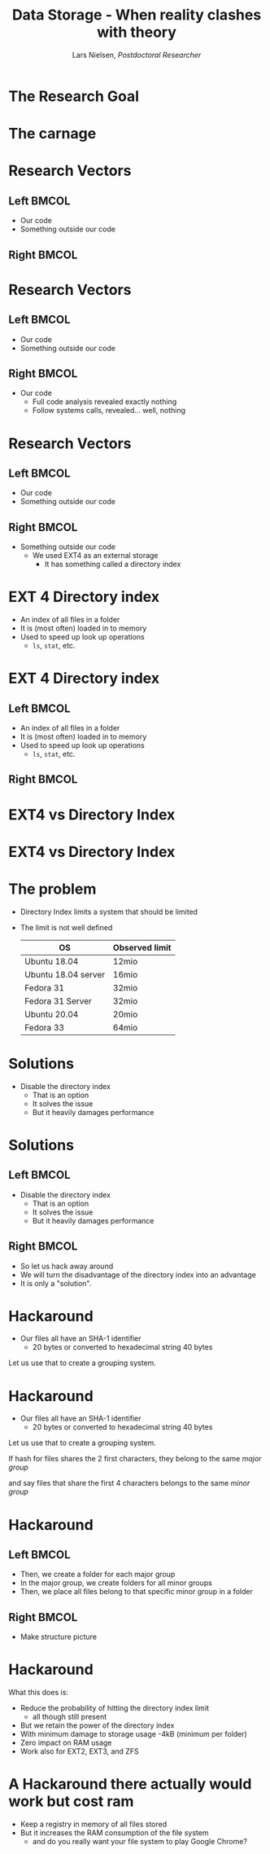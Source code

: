 #+TITLE: Data Storage - When reality clashes with theory
#+AUTHOR: Lars Nielsen, /Postdoctoral Researcher/  

#+OPTIONS: TeX:t LaTeX:t skip:nil d:nil toc:nil title:nil date:nil

#+startup: beamer
#+LaTeX_CLASS: beamer
#+LaTeX_CLASS_OPTIONS: [table,svgnames,aspectratio=169]
#+latex_header: \input{preamble}

\input{title_slide}

* 

  #+BEGIN_CENTER
#+latex: {\huge Researchers are often guilty of only celebrating the final success}
  #+END_CENTER

  #+BEGIN_CENTER
#+latex: {\huge I want to present the carnage that can happen behind the scene}
  #+END_CENTER  

* The Research Goal

  #+BEGIN_CENTER
#+latex:  {\huge To create a file system based on a new emerging technology called generalised deduplication}
  #+END_CENTER


* The carnage

  #+BEGIN_CENTER
#+latex: {\huge We constantly ran out of disk space}
  #+END_CENTER

  #+BEGIN_CENTER
#+latex: {\huge But all analytics tools told us that we had ample space left}
  #+END_CENTER  

  #+BEGIN_CENTER
#+latex: {\huge So what was wrong?}
  #+END_CENTER  


* Research Vectors

** Left                                                               :BMCOL:
   :PROPERTIES:
   :BEAMER_col: .5
   :END:
- Our code
- Something outside our code

** Right                                                              :BMCOL:
   :PROPERTIES:
   :BEAMER_col: .5
   :END:

* Research Vectors

** Left                                                               :BMCOL:
   :PROPERTIES:
   :BEAMER_col: .5
   :END:
- Our code
- Something outside our code 
   

** Right                                                              :BMCOL:
   :PROPERTIES:
   :BEAMER_col: .5
   :END:
- Our code
  - Full code analysis revealed exactly nothing
  - Follow systems calls, revealed... well, nothing

* Research Vectors

** Left                                                               :BMCOL:
   :PROPERTIES:
   :BEAMER_col: .5
   :END:
- Our code
- Something outside our code 
   

** Right                                                              :BMCOL:
   :PROPERTIES:
   :BEAMER_col: .5
   :END:
- Something outside our code
  - We used EXT4 as an external storage
    - It has something called a directory index

* EXT 4 Directory index 

  - An index of all files in a folder
  - It is (most often) loaded in to memory
  - Used to speed up look up operations
    - \texttt{ls}, \texttt{stat}, etc.

* EXT 4 Directory index 

** Left                                                               :BMCOL:
   :PROPERTIES:
   :BEAMER_col: .5
   :END:
  - An index of all files in a folder
  - It is (most often) loaded in to memory
  - Used to speed up look up operations
    - \texttt{ls}, \texttt{stat}, etc.

** Right                                                              :BMCOL:
   :PROPERTIES:
   :BEAMER_col: .5
   :END:

#+BEGIN_CENTER
#+latex: {\large So what is the problem?}
#+END_CENTER

* EXT4 vs Directory Index

#+BEGIN_CENTER
#+latex: {\huge EXT4 can in theory stored an "unlimited" amount of files}  
#+END_CENTER

#+BEGIN_CENTER
#+latex: {\huge Directory Index has a different limit}  
#+END_CENTER

* EXT4 vs Directory Index

#+BEGIN_CENTER
#+latex: {\huge EXT4 can in theory stored an "unlimited" amount of files}  
#+END_CENTER

#+BEGIN_CENTER
#+latex: {\huge Directory Index has a different limit}  
#+END_CENTER

#+BEGIN_CENTER
#+latex: {\huge Relax it gets worse the limit varies between Linux distributions and even version.} 
#+END_CENTER
  

* The problem

  - Directory Index limits a system that should be limited
  - The limit is not well defined

    |---------------------+----------------|
    | OS                  | Observed limit |
    |---------------------+----------------|
    |---------------------+----------------|
    | Ubuntu 18.04        | 12mio          |
    | Ubuntu 18.04 server | 16mio          |
    | Fedora 31           | 32mio          |
    | Fedora 31 Server    | 32mio          |
    | Ubuntu 20.04        | 20mio          |
    | Fedora 33           | 64mio          |

* Solutions

  - Disable the directory index 
    - That is an option
    - It solves the issue
    - But it heavily damages performance

* Solutions

** Left                                                               :BMCOL:
   :PROPERTIES:
   :BEAMER_col: .5
   :END:

  - Disable the directory index 
    - That is an option
    - It solves the issue
    - But it heavily damages performance

** Right                                                              :BMCOL:
   :PROPERTIES:
   :BEAMER_col: .5
   :END:

   - So let us hack away around
   - We will turn the disadvantage of the directory index into an advantage
   - It is only a "solution".

* Hackaround

  - Our files all have an SHA-1 identifier
    - 20 bytes or converted to hexadecimal string 40 bytes

  Let us use that to create a grouping system. 

* Hackaround

  - Our files all have an SHA-1 identifier
    - 20 bytes or converted to hexadecimal string 40 bytes

#+latex: \resizebox{\linewidth}{!}{\input{graphics/hash}}
      
  Let us use that to create a grouping system. 

#+latex: \resizebox{\linewidth}{!}{\input{graphics/hash_group_1}}  

If hash for files shares the 2 first characters, they belong to the same /major group/

#+latex: \resizebox{\linewidth}{!}{\input{graphics/hash_group_2}}

and say files that share the first 4 characters belongs to the same /minor group/

  
* Hackaround

  #+latex: \resizebox{\linewidth}{!}{\input{graphics/hash_group_2}}

** Left                                                               :BMCOL:
   :PROPERTIES:
   :BEAMER_col: .5
   :END:

  - Then, we create a folder for each major group
  - In the major group, we create folders for all minor groups
  - Then, we place all files belong to that specific minor group in a folder

** Right                                                              :BMCOL:
   :PROPERTIES:
   :BEAMER_col: .5
   :END:

   - Make structure picture

* Hackaround

  What this does is:
  - Reduce the probability of hitting the directory index limit
    - all though still present
  - But we retain the power of the directory index
  - With minimum damage to storage usage
    -4kB (minimum per folder)
  - Zero impact on RAM usage
  - Work also for EXT2, EXT3, and ZFS

* A Hackaround there actually would work but cost ram  

  - Keep a registry in memory of all files stored
  - But it increases the RAM consumption of the file system
    - and do you really want your file system to play Google Chrome?


* 

#+latex: \section{Thank you for your attention}
